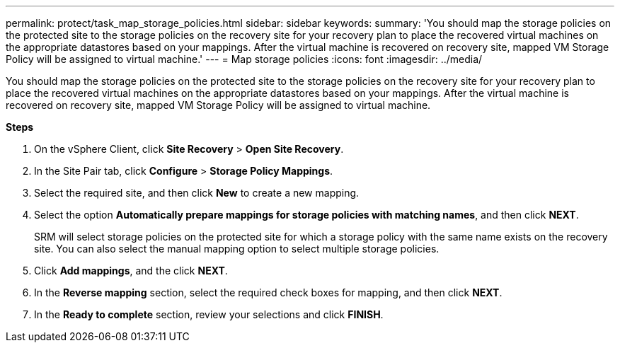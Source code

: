 ---
permalink: protect/task_map_storage_policies.html
sidebar: sidebar
keywords:
summary: 'You should map the storage policies on the protected site to the storage policies on the recovery site for your recovery plan to place the recovered virtual machines on the appropriate datastores based on your mappings. After the virtual machine is recovered on recovery site, mapped VM Storage Policy will be assigned to virtual machine.'
---
= Map storage policies
:icons: font
:imagesdir: ../media/

[.lead]
You should map the storage policies on the protected site to the storage policies on the recovery site for your recovery plan to place the recovered virtual machines on the appropriate datastores based on your mappings. After the virtual machine is recovered on recovery site, mapped VM Storage Policy will be assigned to virtual machine.

*Steps*

. On the vSphere Client, click *Site Recovery* > *Open Site Recovery*.
. In the Site Pair tab, click *Configure* > *Storage Policy Mappings*.
. Select the required site, and then click *New* to create a new mapping.
. Select the option *Automatically prepare mappings for storage policies with matching names*, and then click *NEXT*.
+
SRM will select storage policies on the protected site for which a storage policy with the same name exists on the recovery site. You can also select the manual mapping option to select multiple storage policies.

. Click *Add mappings*, and the click *NEXT*.
. In the *Reverse mapping* section, select the required check boxes for mapping, and then click *NEXT*.
. In the *Ready to complete* section, review your selections and click *FINISH*.

